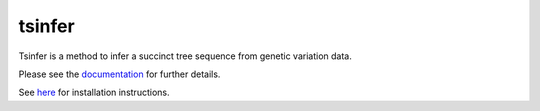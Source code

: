 =======
tsinfer
=======

Tsinfer is a method to infer a succinct tree sequence from genetic variation
data.

Please see the `documentation <https://tsinfer.readthedocs.org/en/stable/>`_
for further details.

See `here <https://tsinfer.readthedocs.org/en/stable/installation.html>`_ for
installation instructions.
